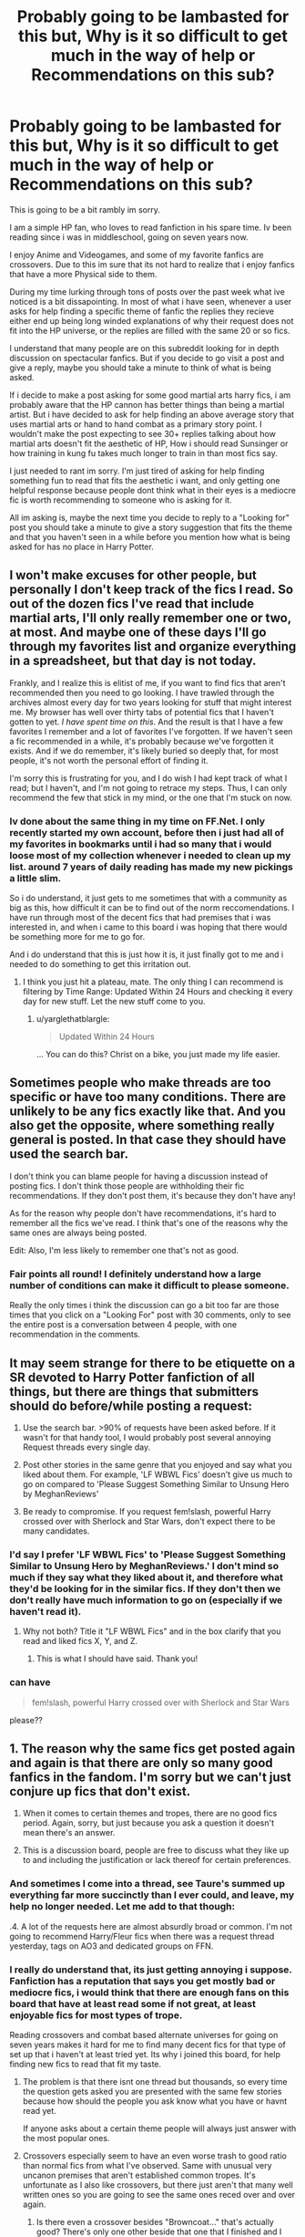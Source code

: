 #+TITLE: Probably going to be lambasted for this but, Why is it so difficult to get much in the way of help or Recommendations on this sub?

* Probably going to be lambasted for this but, Why is it so difficult to get much in the way of help or Recommendations on this sub?
:PROPERTIES:
:Author: PaladinHayden
:Score: 40
:DateUnix: 1478448686.0
:DateShort: 2016-Nov-06
:FlairText: Discussion
:END:
This is going to be a bit rambly im sorry.

I am a simple HP fan, who loves to read fanfiction in his spare time. Iv been reading since i was in middleschool, going on seven years now.

I enjoy Anime and Videogames, and some of my favorite fanfics are crossovers. Due to this im sure that its not hard to realize that i enjoy fanfics that have a more Physical side to them.

During my time lurking through tons of posts over the past week what ive noticed is a bit dissapointing. In most of what i have seen, whenever a user asks for help finding a specific theme of fanfic the replies they recieve either end up being long winded explanations of why their request does not fit into the HP universe, or the replies are filled with the same 20 or so fics.

I understand that many people are on this subreddit looking for in depth discussion on spectacular fanfics. But if you decide to go visit a post and give a reply, maybe you should take a minute to think of what is being asked.

If i decide to make a post asking for some good martial arts harry fics, i am probably aware that the HP cannon has better things than being a martial artist. But i have decided to ask for help finding an above average story that uses martial arts or hand to hand combat as a primary story point. I wouldn't make the post expecting to see 30+ replies talking about how martial arts doesn't fit the aesthetic of HP, How i should read Sunsinger or how training in kung fu takes much longer to train in than most fics say.

I just needed to rant im sorry. I'm just tired of asking for help finding something fun to read that fits the aesthetic i want, and only getting one helpful response because people dont think what in their eyes is a mediocre fic is worth recommending to someone who is asking for it.

All im asking is, maybe the next time you decide to reply to a "Looking for" post you should take a minute to give a story suggestion that fits the theme and that you haven't seen in a while before you mention how what is being asked for has no place in Harry Potter.


** I won't make excuses for other people, but personally I don't keep track of the fics I read. So out of the dozen fics I've read that include martial arts, I'll only really remember one or two, at most. And maybe one of these days I'll go through my favorites list and organize everything in a spreadsheet, but that day is not today.

Frankly, and I realize this is elitist of me, if you want to find fics that aren't recommended then you need to go looking. I have trawled through the archives almost every day for two years looking for stuff that might interest me. My browser has well over thirty tabs of potential fics that I haven't gotten to yet. /I have spent time on this/. And the result is that I have a few favorites I remember and a lot of favorites I've forgotten. If we haven't seen a fic recommended in a while, it's probably because we've forgotten it exists. And if we do remember, it's likely buried so deeply that, for most people, it's not worth the personal effort of finding it.

I'm sorry this is frustrating for you, and I do wish I had kept track of what I read; but I haven't, and I'm not going to retrace my steps. Thus, I can only recommend the few that stick in my mind, or the one that I'm stuck on now.
:PROPERTIES:
:Author: Averant
:Score: 30
:DateUnix: 1478451567.0
:DateShort: 2016-Nov-06
:END:

*** Iv done about the same thing in my time on FF.Net. I only recently started my own account, before then i just had all of my favorites in bookmarks until i had so many that i would loose most of my collection whenever i needed to clean up my list. around 7 years of daily reading has made my new pickings a little slim.

So i do understand, it just gets to me sometimes that with a community as big as this, how difficult it can be to find out of the norm reccomendations. I have run through most of the decent fics that had premises that i was interested in, and when i came to this board i was hoping that there would be something more for me to go for.

And i do understand that this is just how it is, it just finally got to me and i needed to do something to get this irritation out.
:PROPERTIES:
:Author: PaladinHayden
:Score: 4
:DateUnix: 1478452550.0
:DateShort: 2016-Nov-06
:END:

**** I think you just hit a plateau, mate. The only thing I can recommend is filtering by Time Range: Updated Within 24 Hours and checking it every day for new stuff. Let the new stuff come to you.
:PROPERTIES:
:Author: Averant
:Score: 10
:DateUnix: 1478452966.0
:DateShort: 2016-Nov-06
:END:

***** u/yarglethatblargle:
#+begin_quote
  Updated Within 24 Hours
#+end_quote

... You can do this? Christ on a bike, you just made my life easier.
:PROPERTIES:
:Author: yarglethatblargle
:Score: 9
:DateUnix: 1478463451.0
:DateShort: 2016-Nov-06
:END:


** Sometimes people who make threads are too specific or have too many conditions. There are unlikely to be any fics exactly like that. And you also get the opposite, where something really general is posted. In that case they should have used the search bar.

I don't think you can blame people for having a discussion instead of posting fics. I don't think those people are withholding their fic recommendations. If they don't post them, it's because they don't have any!

As for the reason why people don't have recommendations, it's hard to remember all the fics we've read. I think that's one of the reasons why the same ones are always being posted.

Edit: Also, I'm less likely to remember one that's not as good.
:PROPERTIES:
:Author: pezes
:Score: 17
:DateUnix: 1478451901.0
:DateShort: 2016-Nov-06
:END:

*** Fair points all round! I definitely understand how a large number of conditions can make it difficult to please someone.

Really the only times i think the discussion can go a bit too far are those times that you click on a "Looking For" post with 30 comments, only to see the entire post is a conversation between 4 people, with one recommendation in the comments.
:PROPERTIES:
:Author: PaladinHayden
:Score: 3
:DateUnix: 1478452756.0
:DateShort: 2016-Nov-06
:END:


** It may seem strange for there to be etiquette on a SR devoted to Harry Potter fanfiction of all things, but there are things that submitters should do before/while posting a request:

1. Use the search bar. >90% of requests have been asked before. If it wasn't for that handy tool, I would probably post several annoying Request threads every single day.

2. Post other stories in the same genre that you enjoyed and say what you liked about them. For example, 'LF WBWL Fics' doesn't give us much to go on compared to 'Please Suggest Something Similar to Unsung Hero by MeghanReviews'

3. Be ready to compromise. If you request fem!slash, powerful Harry crossed over with Sherlock and Star Wars, don't expect there to be many candidates.
:PROPERTIES:
:Author: MacsenWledig
:Score: 12
:DateUnix: 1478461652.0
:DateShort: 2016-Nov-06
:END:

*** I'd say I prefer 'LF WBWL Fics' to 'Please Suggest Something Similar to Unsung Hero by MeghanReviews.' I don't mind so much if they say what they liked about it, and therefore what they'd be looking for in the similar fics. If they don't then we don't really have much information to go on (especially if we haven't read it).
:PROPERTIES:
:Author: pezes
:Score: 2
:DateUnix: 1478463850.0
:DateShort: 2016-Nov-06
:END:

**** Why not both? Title it "LF WBWL Fics" and in the box clarify that you read and liked fics X, Y, and Z.
:PROPERTIES:
:Author: boomberrybella
:Score: 8
:DateUnix: 1478465273.0
:DateShort: 2016-Nov-07
:END:

***** This is what I should have said. Thank you!
:PROPERTIES:
:Author: MacsenWledig
:Score: 3
:DateUnix: 1478466044.0
:DateShort: 2016-Nov-07
:END:


*** can have

#+begin_quote
  fem!slash, powerful Harry crossed over with Sherlock and Star Wars
#+end_quote

please??
:PROPERTIES:
:Author: sfjoellen
:Score: 1
:DateUnix: 1478524124.0
:DateShort: 2016-Nov-07
:END:


** 1. The reason why the same fics get posted again and again is that there are only so many good fanfics in the fandom. I'm sorry but we can't just conjure up fics that don't exist.

2. When it comes to certain themes and tropes, there are no good fics period. Again, sorry, but just because you ask a question it doesn't mean there's an answer.

3. This is a discussion board, people are free to discuss what they like up to and including the justification or lack thereof for certain preferences.
:PROPERTIES:
:Author: Taure
:Score: 60
:DateUnix: 1478450602.0
:DateShort: 2016-Nov-06
:END:

*** And sometimes I come into a thread, see Taure's summed up everything far more succinctly than I ever could, and leave, my help no longer needed. Let me add to that though:

.4. A lot of the requests here are almost absurdly broad or common. I'm not going to recommend Harry/Fleur fics when there was a request thread yesterday, tags on AO3 and dedicated groups on FFN.
:PROPERTIES:
:Score: 16
:DateUnix: 1478469959.0
:DateShort: 2016-Nov-07
:END:


*** I really do understand that, its just getting annoying i suppose. Fanfiction has a reputation that says you get mostly bad or mediocre fics, i would think that there are enough fans on this board that have at least read some if not great, at least enjoyable fics for most types of trope.

Reading crossovers and combat based alternate universes for going on seven years makes it hard for me to find many decent fics for that type of set up that i haven't at least tried yet. Its why i joined this board, for help finding new fics to read that fit my taste.
:PROPERTIES:
:Author: PaladinHayden
:Score: 2
:DateUnix: 1478451258.0
:DateShort: 2016-Nov-06
:END:

**** The problem is that there isnt one thread but thousands, so every time the question gets asked you are presented with the same few stories because how should the people you ask know what you have or havnt read yet.

If anyone asks about a certain theme people will always just answer with the most popular ones.
:PROPERTIES:
:Author: Wolf129887
:Score: 14
:DateUnix: 1478457118.0
:DateShort: 2016-Nov-06
:END:


**** Crossovers especially seem to have an even worse trash to good ratio than normal fics from what I've observed. Same with unusual very uncanon premises that aren't established common tropes. It's unfortunate as I also like crossovers, but there just aren't that many well written ones so you are going to see the same ones reced over and over again.
:PROPERTIES:
:Author: prism1234
:Score: 6
:DateUnix: 1478458918.0
:DateShort: 2016-Nov-06
:END:

***** Is there even a crossover besides "Browncoat..." that's actually good? There's only one other beside that one that I finished and I wouldn't recommend it (scratched a personal itch). Everything else I've seen I dropped in the first chapter I think.
:PROPERTIES:
:Author: Deathcrow
:Score: 2
:DateUnix: 1478463967.0
:DateShort: 2016-Nov-06
:END:

****** Actually, yes, there are quite a few. Most of the ones I remember are abandoned at some point or rather slow to update, but it's really not hard to name a few good ones (“The Shadow of Angmar”, “Island of Fire” and its continuations, “End of the Line”; here, that's three off the top of my head); admittedly, not every crossover is a full fusion and some simply add an element or two from the other series, but hey, it's still a crossover.
:PROPERTIES:
:Author: Kazeto
:Score: 3
:DateUnix: 1478470251.0
:DateShort: 2016-Nov-07
:END:


****** Depends what you mean by good. There are a bunch I think are decent. People have different tastes though.
:PROPERTIES:
:Author: prism1234
:Score: 3
:DateUnix: 1478464245.0
:DateShort: 2016-Nov-07
:END:

******* Aye, there are lots of decent crossover fics but somebody will only ever read a few due to the fact they won't know certain fandoms. For instance, I would bet there are some good Star Wars crossovers but I wouldn't know since I haven't watched it.
:PROPERTIES:
:Score: 5
:DateUnix: 1478467167.0
:DateShort: 2016-Nov-07
:END:

******** Haven't....watched.....Star Wars....

................

.......Mind Blown
:PROPERTIES:
:Author: Bobo54bc
:Score: 3
:DateUnix: 1478493912.0
:DateShort: 2016-Nov-07
:END:

********* Also elements of Fandom are missed. I like Star Wars, but have not read or played the media containing Kyle Katarn or Ashoka Tano. I therefore do not have the background knowledge for some fanfiction. Having said that, linkffn(The-Katarn-Side) and other HP crossovers have introduced me to enjoyable characters who may or may not be OOC.
:PROPERTIES:
:Author: terre_plate
:Score: 2
:DateUnix: 1478526535.0
:DateShort: 2016-Nov-07
:END:

********** [[http://www.fanfiction.net/s/11576387/1/][*/The Katarn Side/*]] by [[https://www.fanfiction.net/u/1229909/Darth-Marrs][/Darth Marrs/]]

#+begin_quote
  An aged, broken Jedi general came to Earth hoping to retire. However, when he went to a park and saw a young boy with unlimited Force potential getting the snot beat out of him, he knew the Force was not through making his life interesting.
#+end_quote

^{/Site/: [[http://www.fanfiction.net/][fanfiction.net]] *|* /Category/: Star Wars + Harry Potter Crossover *|* /Rated/: Fiction T *|* /Chapters/: 32 *|* /Words/: 137,628 *|* /Reviews/: 3,042 *|* /Favs/: 4,216 *|* /Follows/: 4,463 *|* /Updated/: 6/25 *|* /Published/: 10/24/2015 *|* /Status/: Complete *|* /id/: 11576387 *|* /Language/: English *|* /Genre/: Adventure/Fantasy *|* /Download/: [[http://www.ff2ebook.com/old/ffn-bot/index.php?id=11576387&source=ff&filetype=epub][EPUB]] or [[http://www.ff2ebook.com/old/ffn-bot/index.php?id=11576387&source=ff&filetype=mobi][MOBI]]}

--------------

*FanfictionBot*^{1.4.0} *|* [[[https://github.com/tusing/reddit-ffn-bot/wiki/Usage][Usage]]] | [[[https://github.com/tusing/reddit-ffn-bot/wiki/Changelog][Changelog]]] | [[[https://github.com/tusing/reddit-ffn-bot/issues/][Issues]]] | [[[https://github.com/tusing/reddit-ffn-bot/][GitHub]]] | [[[https://www.reddit.com/message/compose?to=tusing][Contact]]]

^{/New in this version: Slim recommendations using/ ffnbot!slim! /Thread recommendations using/ linksub(thread_id)!}
:PROPERTIES:
:Author: FanfictionBot
:Score: 1
:DateUnix: 1478526575.0
:DateShort: 2016-Nov-07
:END:


******** there are quite a few SW/HP crosses that are fun to read.
:PROPERTIES:
:Author: sfjoellen
:Score: 1
:DateUnix: 1478523602.0
:DateShort: 2016-Nov-07
:END:


****** Personally i dont really enjoy many of the normally recommended fics on this board, crossover or not. they just arent fun to read in my opinion.

I usually just look for crossovers that have an author who understands how to write and spell, that is fun and tries to make the two worlds of the crossover work together. That means i usually enjoy "bad" but fun fanfics.
:PROPERTIES:
:Author: PaladinHayden
:Score: 2
:DateUnix: 1478470447.0
:DateShort: 2016-Nov-07
:END:

******* u/sfjoellen:
#+begin_quote
  That means i usually enjoy "bad" but fun fanfics.
#+end_quote

so with you on that. a fic need not have literary merit to be enjoyable. a fic can be totally fan service and fun to read. and when I rec a less than amazing fic i found fun and get snark back, i get less likely to rec because.. who needs it?

as always.. ymmv
:PROPERTIES:
:Author: sfjoellen
:Score: 2
:DateUnix: 1478523991.0
:DateShort: 2016-Nov-07
:END:


******* u/Deathcrow:
#+begin_quote
  Personally i dont really enjoy many of the normally recommended fics on this board, crossover or not. they just arent fun to read in my opinion.
#+end_quote

Wait, you know that you have unconventional tastes, yet you complain that the subreddit isn't catering to those? That's just ... weird.
:PROPERTIES:
:Author: Deathcrow
:Score: 2
:DateUnix: 1478513337.0
:DateShort: 2016-Nov-07
:END:

******** I haven't enjoyed many of the recommended fics i see, but im willing to give them a try. I just want more varied fics to be recommended than are currently.
:PROPERTIES:
:Author: PaladinHayden
:Score: 2
:DateUnix: 1478522859.0
:DateShort: 2016-Nov-07
:END:


** I have learned that some of the posters in this sub are very, very opinionated. This can both be good and bad. Good in that I have seen some wonderfully thought out discussions of certain aspects of the fandom, and bad in that sometimes it makes you automatically dismiss something that sounds "off." I guess we are all guilty of the latter at one point or another.

There are also certain tropes that people simply refuse to entertain. For me it's using rape or child abuse simply to add drama to your story without addressing any of the mental or emotional issues that come afterward.

Then there are the requests that are so ridiculously specific that there probably isn't a fanfic that meets the requirements. "I want a cyborg ventriloquist Harry Potter who travels back in time to save Abraham Lincoln and then returns to marry Charo. 100k+ words please." I just pulled the premise out of my ass, if you haven't guessed and it is probably the stupidest thing I've ever heard of (although I would probably give such a fic a try just for the wtf factor)

But if I see a reasonable request, and can remember ever coming across a story that meets more of the criteria, I'll try to find a link. Even for plots I don't really like much.
:PROPERTIES:
:Author: Trtlepowah
:Score: 10
:DateUnix: 1478460769.0
:DateShort: 2016-Nov-06
:END:


** I think one thing that is true of the internet is that people are going to be lazy. That includes you and everyone else in the world. So asking for requests is riding on the kind-hearted nature of strangers. I will admit that the search tool is heavily underused by most newcomers and searchers. So if you are looking for a certain kind of fic or genre, try the search tool first. Second, if you see request threads that you may be able to help out with, go ahead and comment a fic or two. Or twenty. A community is only as strong as its members, so be a good member and help out when you can. Also, there are some really bad fics out there so finding ones that one would personally recommend can be a bid difficult. But to each their own. The best way to find fics is to just trawl through sites till you find what you want.

Now all that being said, I do think this subreddit is /incredibly/ opinionated. This is good that it promotes clash and discussion, but it also sets taboos and weird cultural laws that become standard especially on this subreddit. And that really kills my enthusiasm in this sub sometimes. Watching a newcomer come on and ask if there are any Harry/Fleur or Harry/Daphne or Harmony fics only for most of the comments to be ridiculing them for liking the trope or bashing most of the fics is well...dickish. I understand that there are only a "handful" of good fics that fit those genres in your mind, but please let every person decide for themselves. If you are going to call a book good or bad, please explain why you think so. And be respectful about it. For example, A Cadmean Victory is a fic that really often gets bashed on this sub (and its almost become my calling card to defend it in my mind), so whenever it gets brought up most the threads following it all claim its bad, its too AU, its too edgy, and never explain why they thought so. I'm not asking people to make their criticism into dissertations, but please be respectful and elaborate if you can. Maybe some other people don't have the same objections or like those kind of fics.

I find that there are alot of people on this sub who take a holier-than-thou approach to fanfiction and it really rubs me the wrong way. I wish this community would be more open and, for lack of a better word, relaxed when it comes to fanfiction.
:PROPERTIES:
:Author: ladrlee
:Score: 10
:DateUnix: 1478491983.0
:DateShort: 2016-Nov-07
:END:


** I would have argued the exactly opposite, funny enough. I see endless posts asking for weirder shit than I could ever imagine or want to read and there is never any mocking and normally at least a couple of people have suggestions.

As to why the same fics come up it is because you can only easily recall so many fics. I see requests for marriage contract fics and think "well there's hundreds of those" but I can't remember any because I have read them once and discarded them. But I do remember /The Amalgamation Agreement/ for example becuase it is recommend frequently and so I post it and it perpetually remains a frequent recommendation.
:PROPERTIES:
:Author: Ch1pp
:Score: 7
:DateUnix: 1478460486.0
:DateShort: 2016-Nov-06
:END:


** A discussion is a discussion and that is what this sub is for so you won't stop people speaking their minds. However, I do understand the frustration; I dont think it is for anyone to tell you or me or anyone else why we shouldn't want to read the things we do. I constantly see requests for stuff that I cannot fathom anyone wanting to see, but it's easy enough not to respond.

I am frustrated by the repetitive nature of the recommendations. To say that they are the only 'good' stories in the fandom out of however many hundreds of thousands - well, really, what an arrogant suggestion! Especially as some of the recs really aren't that great. They obviously meet a specific fandom requirement, but in terms of writing quality, very few of them would stand up outside fanfiction.
:PROPERTIES:
:Author: booksandpots
:Score: 6
:DateUnix: 1478455047.0
:DateShort: 2016-Nov-06
:END:


** Sitting in the airport waiting on a delayed flight, so I'll take a shot at answering part of this while I'm here. As for the long rants, that I can't help you with, but I agree it's pretty rude.

But regarding the limited number of recs, there's a lot of people on this sub, and a lot of different tastes. Finding someone with the exact same taste as you is going to be pretty damn near impossible, so unless you're after a pretty common trope, most of the recs you get are going to be popular and well-known, simply because that's what everyone's heard of. Unfortunately that's a bit of a downside of having a niche taste.

Crossovers are even more of a mixed bag quality-wise than other types of fanfic, and quality seems to be the driving force of this sub.

I wish I could be more of help to you! I don't know off the top of my head any martial-arts-centric stories, but if you listed off a few animes or games you'd be interested in reading crossovers with, I could see what I could track down?
:PROPERTIES:
:Author: padfootprohibited
:Score: 2
:DateUnix: 1478450796.0
:DateShort: 2016-Nov-06
:END:

*** Thanks for the reply and good points all round, and yeah i understand that's the case. Personally i just enjoy a fic that doesn't use oc's, doesn't go edgy and sticks to the rule of cool, Seeing a moment where an author can make me imagine a truly badass fight scene or where two of my favorite worlds come together into a stupid but fun mix up.

Martial arts stories were just an example i used, but i will admit i have been looking for a while for a good warrior harry fic. Something that has a real adventure vibe, and has harry using some fighting skills, be it with weapons or his fists.

as for series' that i like, Full metal alchemist, Fairy Tail, Fate stay night, Bleach, One Piece, Avengers, any Final Fantasy, Dragon Age, are all some of my favorite series, but i seem to have scoured their boards for most of the decent stuff.
:PROPERTIES:
:Author: PaladinHayden
:Score: 1
:DateUnix: 1478452000.0
:DateShort: 2016-Nov-06
:END:

**** I recall a few of that type of story, mostly pretty old ones, 2000-2005ish it was quite in vogue thing for Sirius and Harry to go off and train and become powerful warriors. I'll see what I've got bookmarked, I ought to have at least a dozen or so.

I remember some Fullmetal Alchemist, Final Fantasy ones that were REALLY good. Avengers is a favourite of mine as well. I recall linkffn(Child of the Storm by Nimbus Llewellyn) off the top of my head. I'll be home in 12ish hours or so, and will dig into a search over the next day or two!

Something doesn't have to be 'good' by the standards of the sub to be a fun romp and an engaging read. If all literature had to be of great quality, there wouldn't be romance novels for sale in the supermarket.
:PROPERTIES:
:Author: padfootprohibited
:Score: 2
:DateUnix: 1478452636.0
:DateShort: 2016-Nov-06
:END:

***** [[http://www.fanfiction.net/s/8897431/1/][*/Child of the Storm/*]] by [[https://www.fanfiction.net/u/2204901/Nimbus-Llewelyn][/Nimbus Llewelyn/]]

#+begin_quote
  New Mexico was not the first time Thor had been a mortal. It was only a refinement of the technique. What if James Potter had been Thor, incarnated as a memoryless newborn? On his death, Odin removed his memories as James, due to grief. In Harry's Third Year, a (mostly) reformed Loki restores them. Harry now has a father, a family and a heritage that is going to change the world.
#+end_quote

^{/Site/: [[http://www.fanfiction.net/][fanfiction.net]] *|* /Category/: Harry Potter + Avengers Crossover *|* /Rated/: Fiction T *|* /Chapters/: 80 *|* /Words/: 821,648 *|* /Reviews/: 7,768 *|* /Favs/: 6,270 *|* /Follows/: 6,472 *|* /Updated/: 7/12 *|* /Published/: 1/11/2013 *|* /Status/: Complete *|* /id/: 8897431 *|* /Language/: English *|* /Genre/: Adventure/Drama *|* /Characters/: Harry P., Thor *|* /Download/: [[http://www.ff2ebook.com/old/ffn-bot/index.php?id=8897431&source=ff&filetype=epub][EPUB]] or [[http://www.ff2ebook.com/old/ffn-bot/index.php?id=8897431&source=ff&filetype=mobi][MOBI]]}

--------------

*FanfictionBot*^{1.4.0} *|* [[[https://github.com/tusing/reddit-ffn-bot/wiki/Usage][Usage]]] | [[[https://github.com/tusing/reddit-ffn-bot/wiki/Changelog][Changelog]]] | [[[https://github.com/tusing/reddit-ffn-bot/issues/][Issues]]] | [[[https://github.com/tusing/reddit-ffn-bot/][GitHub]]] | [[[https://www.reddit.com/message/compose?to=tusing][Contact]]]

^{/New in this version: Slim recommendations using/ ffnbot!slim! /Thread recommendations using/ linksub(thread_id)!}
:PROPERTIES:
:Author: FanfictionBot
:Score: 1
:DateUnix: 1478452656.0
:DateShort: 2016-Nov-06
:END:


***** Child of the storm was the shit! I will admit i got into a lul between chapters at one point and had a hard time picking it back up after 3 weeks or so.

As for the "Fun" not needing to be "Good" point, that's exactly what i enjoy! A lot of my favorite series are shonen, and those things are full of bad cliches and cringey/goofy moments. But that's why people love them! Stupid but epic moments, with a decent plotline and a good ending are about all i really need in my fanfiction.
:PROPERTIES:
:Author: PaladinHayden
:Score: 1
:DateUnix: 1478453225.0
:DateShort: 2016-Nov-06
:END:

****** You didn't list World of Warcraft, and I don't recall the actual name of the fic (bad pads) but Shadowblayze on FFN has a really good crossover fic with some really good fight scenes. Maybe it will tide you over till I land?
:PROPERTIES:
:Author: padfootprohibited
:Score: 1
:DateUnix: 1478453496.0
:DateShort: 2016-Nov-06
:END:


**** For the FMA linkffn(Ice Prince Alchemist by 9foxgrl) Bleach linkffn(retsu's folly) Final fantasy linkffn(Mnemosyne's Son by Quatermass) Avengers: most are incomplete or oneshots linkffn(Wand and shield;Wanderer by cywsaphyre;Child Avenged by PandasWearGlasses;Harry Strange: Sorcerer Supreme by VexingFate;Forged by Pain by Hostiel;Master of Death and What it Means by charactersreadthestorysfan;Crestfallen by Lionna) Fate Stay/Night linkffn(FateProphecy Break by Wrathkal)

You can also try linkffn(Harry Potter and the Riders of the Apocalypse by HunterBerserkerWolf)

There those are some of the fics I've found that are at least noteworthy and somewhat fitting your criteria.

ffnbot!slim
:PROPERTIES:
:Author: firingmahlazors
:Score: 1
:DateUnix: 1478454312.0
:DateShort: 2016-Nov-06
:END:

***** [[http://www.fanfiction.net/s/8310486/1/][*/Crestfallen/*]] by [[https://www.fanfiction.net/u/2554380/Lionna][/Lionna/]] (65,077 words; /Download/: [[http://www.ff2ebook.com/old/ffn-bot/index.php?id=8310486&source=ff&filetype=epub][EPUB]] or [[http://www.ff2ebook.com/old/ffn-bot/index.php?id=8310486&source=ff&filetype=mobi][MOBI]])

#+begin_quote
  When Harry lands on Asgard, he doesn't expect to be besieged almost immediately by two gods and a giant wolf. But he's always been the adaptable sort. (No pairing.)
#+end_quote

[[http://www.fanfiction.net/s/9512698/1/][*/Master of Death and What it Means/*]] by [[https://www.fanfiction.net/u/4632071/charactersreadthestorysfan][/charactersreadthestorysfan/]] (20,551 words; /Download/: [[http://www.ff2ebook.com/old/ffn-bot/index.php?id=9512698&source=ff&filetype=epub][EPUB]] or [[http://www.ff2ebook.com/old/ffn-bot/index.php?id=9512698&source=ff&filetype=mobi][MOBI]])

#+begin_quote
  "Together they make the Deathly Hallows. Together they make one Master of Death." Solemn eyes meet those of his teammates."I am the Master of Death" A series of drabbles in no particular order.
#+end_quote

[[http://www.fanfiction.net/s/8299280/1/][*/Ice Prince Alchemist/*]] by [[https://www.fanfiction.net/u/1970076/9foxgrl][/9foxgrl/]] (196,867 words; /Download/: [[http://www.ff2ebook.com/old/ffn-bot/index.php?id=8299280&source=ff&filetype=epub][EPUB]] or [[http://www.ff2ebook.com/old/ffn-bot/index.php?id=8299280&source=ff&filetype=mobi][MOBI]])

#+begin_quote
  The story behind 'The General's Son'. Zephyrus Armstrong and his friends enter the Wizarding world after the Promised Day to face new dangers stemming from the past. Not all is what it seems as the these young Alchemists discover the origin of the first Philosopher's stone. Will the Wizards be able to deal with the Ice Prince and his fellow Alchemists?
#+end_quote

[[http://www.fanfiction.net/s/10541297/1/][*/Harry Potter and the Riders of the Apocalypse/*]] by [[https://www.fanfiction.net/u/801855/HunterBerserkerWolf][/HunterBerserkerWolf/]] (312,823 words; /Download/: [[http://www.ff2ebook.com/old/ffn-bot/index.php?id=10541297&source=ff&filetype=epub][EPUB]] or [[http://www.ff2ebook.com/old/ffn-bot/index.php?id=10541297&source=ff&filetype=mobi][MOBI]])

#+begin_quote
  At a young age, Harry becomes Death of the Apocalypse. Now he must find the other Riders while keeping his identity a secret while still attending Hogwarts. Features an independent Ravenclaw Harry, no Golden Trio, and an attempt to not bash characters. Book Two finished.
#+end_quote

[[http://www.fanfiction.net/s/8177168/1/][*/Wand and Shield/*]] by [[https://www.fanfiction.net/u/2690239/Morta-s-Priest][/Morta's Priest/]] (260,787 words; /Download/: [[http://www.ff2ebook.com/old/ffn-bot/index.php?id=8177168&source=ff&filetype=epub][EPUB]] or [[http://www.ff2ebook.com/old/ffn-bot/index.php?id=8177168&source=ff&filetype=mobi][MOBI]])

#+begin_quote
  The world is breaking. War and technology push on the edge of the unbelievable as S.H.I.E.L.D. desperately tries to keep the peace. Soldier and scientist no longer hold the line alone, as an ancient fire burns alongside them. The last of all wizards.
#+end_quote

[[http://www.fanfiction.net/s/11426651/1/][*/A Child Avenged/*]] by [[https://www.fanfiction.net/u/2331625/PandasWearGlasses][/PandasWearGlasses/]] (3,360 words, complete; /Download/: [[http://www.ff2ebook.com/old/ffn-bot/index.php?id=11426651&source=ff&filetype=epub][EPUB]] or [[http://www.ff2ebook.com/old/ffn-bot/index.php?id=11426651&source=ff&filetype=mobi][MOBI]])

#+begin_quote
  Harry Potter is a good guy, really, but there are some lines that should never be crossed, and Nick Fury has just crossed them.
#+end_quote

[[http://www.fanfiction.net/s/11540126/1/][*/Forged by Pain/*]] by [[https://www.fanfiction.net/u/6470669/Hostiel][/Hostiel/]] (45,534 words; /Download/: [[http://www.ff2ebook.com/old/ffn-bot/index.php?id=11540126&source=ff&filetype=epub][EPUB]] or [[http://www.ff2ebook.com/old/ffn-bot/index.php?id=11540126&source=ff&filetype=mobi][MOBI]])

#+begin_quote
  Hydra sought to turn a child into a weapon, to use his own pain to forge him into an unstoppable force, capable of carrying out whatever their will might be. Unfortunately for them, an uncontrolled weapon will destroy its creator just as easily as it would any other, and Harry Potter is not willing to let himself be controlled.
#+end_quote

[[http://www.fanfiction.net/s/5543906/1/][*/Retsu's Folly/*]] by [[https://www.fanfiction.net/u/936968/nuhuh][/nuhuh/]] (106,637 words; /Download/: [[http://www.ff2ebook.com/old/ffn-bot/index.php?id=5543906&source=ff&filetype=epub][EPUB]] or [[http://www.ff2ebook.com/old/ffn-bot/index.php?id=5543906&source=ff&filetype=mobi][MOBI]])

#+begin_quote
  It all goes wrong when Dumbledore gives Harry the choice to go back and fight Voldemort or move on. Harry is taken before he can make that choice and is thrown in an unexpected afterlife. Now he is on a mission to fight his way back to his own world.
#+end_quote

[[http://www.fanfiction.net/s/8079676/1/][*/FateProphecy Break/*]] by [[https://www.fanfiction.net/u/451111/Wrathkal][/Wrathkal/]] (403,809 words; /Download/: [[http://www.ff2ebook.com/old/ffn-bot/index.php?id=8079676&source=ff&filetype=epub][EPUB]] or [[http://www.ff2ebook.com/old/ffn-bot/index.php?id=8079676&source=ff&filetype=mobi][MOBI]])

#+begin_quote
  A young Harry Potter gets his hands on a certain summoning ritual, and carries it out on the spur of the moment! Archer-Harry team. Independent, smart Harry.
#+end_quote

[[http://www.fanfiction.net/s/8208936/1/][*/Wanderer/*]] by [[https://www.fanfiction.net/u/2042977/cywsaphyre][/cywsaphyre/]] (25,666 words; /Download/: [[http://www.ff2ebook.com/old/ffn-bot/index.php?id=8208936&source=ff&filetype=epub][EPUB]] or [[http://www.ff2ebook.com/old/ffn-bot/index.php?id=8208936&source=ff&filetype=mobi][MOBI]])

#+begin_quote
  Life's a lot easier when no one knows you and your only worry is whether or not people in each world speak the same languages you do. Harry can attest to it; he's been jumping for years. He knows how to keep his head down and not get invested. On hindsight, with his track record, Harry supposed it was only a matter of time until he did exactly that.
#+end_quote

[[http://www.fanfiction.net/s/11878628/1/][*/Mnemosyne's Son/*]] by [[https://www.fanfiction.net/u/6716408/Quatermass][/Quatermass/]] (27,954 words; /Download/: [[http://www.ff2ebook.com/old/ffn-bot/index.php?id=11878628&source=ff&filetype=epub][EPUB]] or [[http://www.ff2ebook.com/old/ffn-bot/index.php?id=11878628&source=ff&filetype=mobi][MOBI]])

#+begin_quote
  When Voldemort tried to kill Harry Potter, the backlash of magic sent Harry to another world. Adopted by Cid and Edea Kramer, Harry, a rare Sorcerer, has Quistis Trepe as a Knight. But when his mother begins acting strangely, and Galbadia steps up its aggression, Harry, Quistis, Squall, and so many others must unravel a plot, and defeat a foe from the future...
#+end_quote

[[http://www.fanfiction.net/s/9002521/1/][*/Harry Strange: Sorcerer Supreme/*]] by [[https://www.fanfiction.net/u/4527440/VexingFate][/VexingFate/]] (38,583 words; /Download/: [[http://www.ff2ebook.com/old/ffn-bot/index.php?id=9002521&source=ff&filetype=epub][EPUB]] or [[http://www.ff2ebook.com/old/ffn-bot/index.php?id=9002521&source=ff&filetype=mobi][MOBI]])

#+begin_quote
  "As I was saying, before I was so rudely interrupted. The name is Harrison Strange. Former Young Avenger, current Avenger and son of the Sorcerer Supreme," The boy turned his face towards the staff, a smirk on his face -- one that they had not seen in 14 years, "Pleased to meet you." HarryP./SusanB.
#+end_quote

--------------

/slim!FanfictionBot/^{1.4.0}.
:PROPERTIES:
:Author: FanfictionBot
:Score: 2
:DateUnix: 1478456421.0
:DateShort: 2016-Nov-06
:END:


***** ffnbot!refresh
:PROPERTIES:
:Author: firingmahlazors
:Score: 1
:DateUnix: 1478456386.0
:DateShort: 2016-Nov-06
:END:


**** You might want to look into Naruto crossovers, as that is a pretty fighting/martial arts focused fandom and its the most popular crossover with harry potter. However again there aren't that many really good fics and a lot of bad ones. And many of the good ones are abandoned.

Do you have any One Piece recommendations? I've looked briefly before but didn't find that many that seemed appealing and were either still active or complete.
:PROPERTIES:
:Author: prism1234
:Score: 1
:DateUnix: 1478459480.0
:DateShort: 2016-Nov-06
:END:

***** the ones that come straight to mind were the Monkey D. Haru stories, essentially harry gets sent to the grand line as a baby and is raised along side the children of the straw hat pirates. Its not bad, has some obvious tropes, but is a pretty fun read in my opinion.
:PROPERTIES:
:Author: PaladinHayden
:Score: 1
:DateUnix: 1478476329.0
:DateShort: 2016-Nov-07
:END:


** Sorry if this is wrong or whatever but why don't we make a sticky forum with all the good crossover and what not? and take suggestions from the community and the fics to the list?
:PROPERTIES:
:Author: EclipseTemplarX
:Score: 2
:DateUnix: 1478472820.0
:DateShort: 2016-Nov-07
:END:


** I think it's displaced frustration at not being able to help. People go into a post to read what someone is looking for, hoping they'll be able to rec something, but then find they have never read, or indeed even imagined, any fic like what the poster is looking for. And neither has anyone else responding.

So then they start to think about why that might be, why no one is writing these martial arts Harry fics- and their explanation they've just thought up, of why there is no such thing- they give /that/ to the poster instead. Because they feel bad that they have no rec to give.
:PROPERTIES:
:Author: cavelioness
:Score: 1
:DateUnix: 1478505736.0
:DateShort: 2016-Nov-07
:END:


** u/Satanniel:
#+begin_quote
  I enjoy Anime and Videogames, and some of my favorite fanfics are crossovers. Due to this im sure that its not hard to realize that i enjoy fanfics that have a more Physical side to them.
#+end_quote

I don't even realise what you mean by "physical side", and I'm very big anime fan, played quite a few video games too.

#+begin_quote
  During my time lurking through tons of posts over the past week what ive noticed is a bit dissapointing. In most of what i have seen, whenever a user asks for help finding a specific theme of fanfic the replies they recieve either end up being long winded explanations of why their request does not fit into the HP universe
#+end_quote

Which absolutely makes sense considering that bad ideas are bad, and sometimes it's worth explaining why they're bad.

#+begin_quote
  or the replies are filled with the same 20 or so fics.
#+end_quote

Because the questions on this subreddit are very repetitive. I have my list of recommendations from which I copy-paste the fitting fics, and those are usually the same ones.

#+begin_quote
  I understand that many people are on this subreddit looking for in depth discussion on spectacular fanfics. But if you decide to go visit a post and give a reply, maybe you should take a minute to think of what is being asked.
#+end_quote

The people who start discussion about given idea having merit in HP universe think about what's being asked, otherwise they wouldn't start discussion.

#+begin_quote
  If i decide to make a post asking for some good martial arts harry fics, i am probably aware that the HP cannon has better things than being a martial artist.
#+end_quote

Well, yes. Cannon usually shoot. That's much more fitting for them than fighting hand to hand. Also is this what you've meant by "physical" side? How in the world is this related to liking anime and video games?

#+begin_quote
  But i have decided to ask for help finding an above average story that uses martial arts or hand to hand combat as a primary story point.
#+end_quote

But considering that this isn't a good idea, it would be hard to create and even more hard to find fic that uses it and isn't shit. Well, unless you go full AU and replace HP magic system with some magical martial arts. But then you could just read Naruto fic instead.
:PROPERTIES:
:Author: Satanniel
:Score: 3
:DateUnix: 1478458405.0
:DateShort: 2016-Nov-06
:END:

*** Thanks for the reply.

- Physical Fanfics- what i meant about Physical fics, was that if the fic has decent grammar, keeps most characters In-Character, and makes use of some good fight scenes (usually by mixing some kind of martial fighting style in with spellcasting) then im likely to enjoy the fic. And from my experience you get more of this kind of fic from crossovers.

- /Which absolutely makes sense considering that bad ideas are bad, and sometimes it's worth explaining why they're bad/- I mostly disagree with this, i am of the opinion that no premise is inherently bad. How a story comes out is independent on what ideas the author uses.

- Having a list for the most obvious fics of a set trope that you think people will ask for is the problem in my eyes. Take a look at the martial arts theme i mentioned. Its so damn annoying that any time i see someone mention a martial arts Harry fic i usually only see Harry Potter and the Sun Source

- When people start discussions on this board, i understand that they are going to mention how the requested idea will fit into the HP universe, What i mean by my post is that, When you go to a post that says "Looking for Gundam Pilot Harry" then the post is asking for that kind of fic, and the poster should be aware that to get what they want they have to go into AU territory. And they are probably posting here because they want to see the HP characters or setting with a major difference.

  Some people are not looking for the best of the best stories, they are just looking for a fun story that isnt full of grammatical errors, misspelled sentences, and is just generally a good time to read.
:PROPERTIES:
:Author: PaladinHayden
:Score: 1
:DateUnix: 1478469998.0
:DateShort: 2016-Nov-07
:END:

